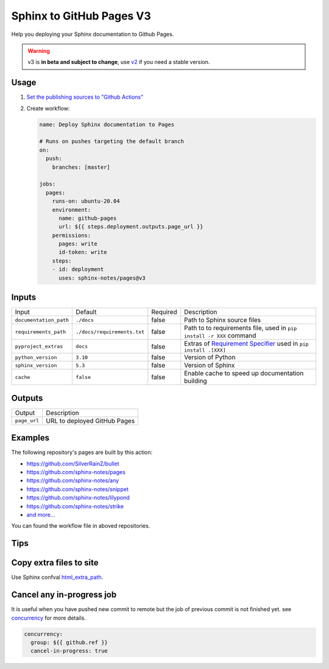 =========================
Sphinx to GitHub Pages V3
=========================

.. image:: https://img.shields.io/github/stars/sphinx-notes/pages.svg?style=social&label=Star&maxAge=2592000
   :target: https://github.com/sphinx-notes/pages

Help you deploying your Sphinx documentation to Github Pages.

.. warning:: v3 is **in beta and subject to change**, use v2__ if you need a stable version.

__ https://github.com/sphinx-notes/pages/tree/v2

Usage
=====

1. `Set the publishing sources to "Github Actions"`__
2. Create workflow:

   .. code-block:: yaml

      name: Deploy Sphinx documentation to Pages

      # Runs on pushes targeting the default branch
      on:
        push:
          branches: [master]

      jobs:
        pages:
          runs-on: ubuntu-20.04
          environment:
            name: github-pages
            url: ${{ steps.deployment.outputs.page_url }}
          permissions:
            pages: write
            id-token: write
          steps:
          - id: deployment
            uses: sphinx-notes/pages@v3

__ https://docs.github.com/en/pages/getting-started-with-github-pages/configuring-a-publishing-source-for-your-github-pages-site#publishing-with-a-custom-github-actions-workflow

Inputs
======

======================= ============================ ======== ======================================
Input                   Default                      Required Description
----------------------- ---------------------------- -------- --------------------------------------
``documentation_path``  ``./docs``                   false    Path to Sphinx source files
``requirements_path``   ``./docs/requirements.txt``  false    Path to to requirements file,
                                                              used in ``pip install -r XXX`` command
``pyproject_extras``    ``docs``                     false    Extras of `Requirement Specifier`__
                                                              used in ``pip install .[XXX]``
``python_version``      ``3.10``                     false    Version of Python
``sphinx_version``      ``5.3``                      false    Version of Sphinx
``cache``               ``false``                    false    Enable cache to speed up documentation
                                                              building
======================= ============================ ======== ======================================

__ https://pip.pypa.io/en/stable/reference/requirement-specifiers/#overview

Outputs
=======

======================= ============================
Output                  Description
----------------------- ----------------------------
``page_url``            URL to deployed GitHub Pages
======================= ============================

Examples
========

The following repository's pages are built by this action:

- https://github.com/SilverRainZ/bullet
- https://github.com/sphinx-notes/pages
- https://github.com/sphinx-notes/any
- https://github.com/sphinx-notes/snippet
- https://github.com/sphinx-notes/lilypond
- https://github.com/sphinx-notes/strike
- `and more...`__

You can found the workflow file in aboved repositories.

__ https://github.com/sphinx-notes/pages/network/dependents

Tips
====

Copy extra files to site
========================

Use Sphinx confval html_extra_path__.

__ https://www.sphinx-doc.org/en/master/usage/configuration.html#confval-html_extra_path

Cancel any in-progress job
==========================

It is useful when you have pushed new commit to remote but the job of previous 
commit is not finished yet. see concurrency__ for more details.

.. code-block:: yaml

   concurrency:
     group: ${{ github.ref }}
     cancel-in-progress: true

__ https://docs.github.com/en/actions/using-workflows/workflow-syntax-for-github-actions#concurrency
